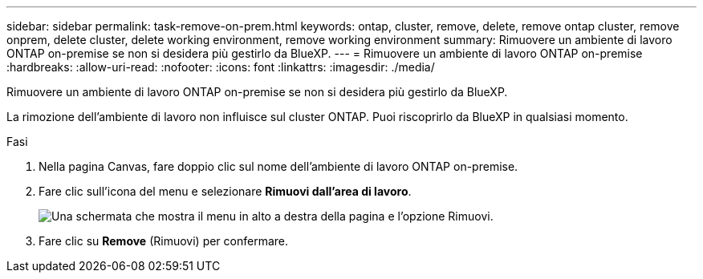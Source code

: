 ---
sidebar: sidebar 
permalink: task-remove-on-prem.html 
keywords: ontap, cluster, remove, delete, remove ontap cluster, remove onprem, delete cluster, delete working environment, remove working environment 
summary: Rimuovere un ambiente di lavoro ONTAP on-premise se non si desidera più gestirlo da BlueXP. 
---
= Rimuovere un ambiente di lavoro ONTAP on-premise
:hardbreaks:
:allow-uri-read: 
:nofooter: 
:icons: font
:linkattrs: 
:imagesdir: ./media/


[role="lead"]
Rimuovere un ambiente di lavoro ONTAP on-premise se non si desidera più gestirlo da BlueXP.

La rimozione dell'ambiente di lavoro non influisce sul cluster ONTAP. Puoi riscoprirlo da BlueXP in qualsiasi momento.

.Fasi
. Nella pagina Canvas, fare doppio clic sul nome dell'ambiente di lavoro ONTAP on-premise.
. Fare clic sull'icona del menu e selezionare *Rimuovi dall'area di lavoro*.
+
image:screenshot_remove_onprem.png["Una schermata che mostra il menu in alto a destra della pagina e l'opzione Rimuovi."]

. Fare clic su *Remove* (Rimuovi) per confermare.

